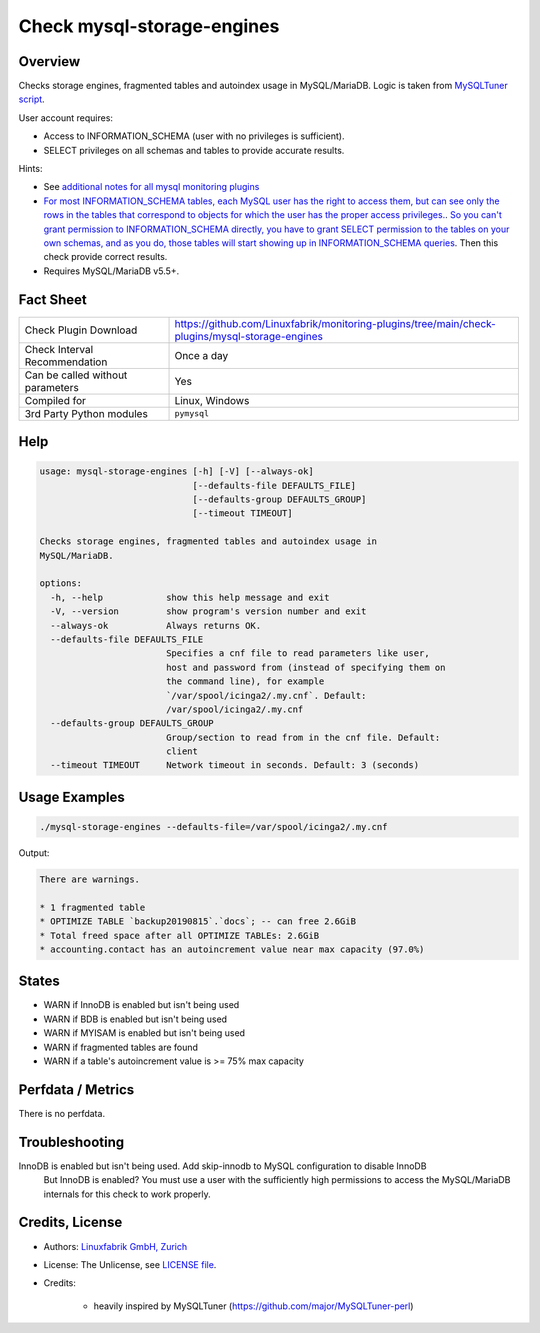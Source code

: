 Check mysql-storage-engines
===========================

Overview
--------

Checks storage engines, fragmented tables and autoindex usage in MySQL/MariaDB. Logic is taken from `MySQLTuner script <https://github.com/major/MySQLTuner-perl>`_.

User account requires:

* Access to INFORMATION_SCHEMA (user with no privileges is sufficient).
* SELECT privileges on all schemas and tables to provide accurate results.

Hints:

* See `additional notes for all mysql monitoring plugins <https://github.com/Linuxfabrik/monitoring-plugins/blob/main/PLUGINS-MYSQL.rst>`_
* `For most INFORMATION_SCHEMA tables, each MySQL user has the right to access them, but can see only the rows in the tables that correspond to objects for which the user has the proper access privileges. <https://dev.mysql.com/doc/refman/5.7/en/information-schema-introduction.html#information-schema-privileges>`_. `So you can't grant permission to INFORMATION_SCHEMA directly, you have to grant SELECT permission to the tables on your own schemas, and as you do, those tables will start showing up in INFORMATION_SCHEMA queries <https://stackoverflow.com/questions/60499772/cannot-grant-mysql-user-access-to-information-schema-database>`_. Then this check provide correct results.
* Requires MySQL/MariaDB v5.5+.


Fact Sheet
----------

.. csv-table::
    :widths: 30, 70
    
    "Check Plugin Download",                "https://github.com/Linuxfabrik/monitoring-plugins/tree/main/check-plugins/mysql-storage-engines"
    "Check Interval Recommendation",        "Once a day"
    "Can be called without parameters",     "Yes"
    "Compiled for",                         "Linux, Windows"
    "3rd Party Python modules",             "``pymysql``"


Help
----

.. code-block:: text

    usage: mysql-storage-engines [-h] [-V] [--always-ok]
                                 [--defaults-file DEFAULTS_FILE]
                                 [--defaults-group DEFAULTS_GROUP]
                                 [--timeout TIMEOUT]

    Checks storage engines, fragmented tables and autoindex usage in
    MySQL/MariaDB.

    options:
      -h, --help            show this help message and exit
      -V, --version         show program's version number and exit
      --always-ok           Always returns OK.
      --defaults-file DEFAULTS_FILE
                            Specifies a cnf file to read parameters like user,
                            host and password from (instead of specifying them on
                            the command line), for example
                            `/var/spool/icinga2/.my.cnf`. Default:
                            /var/spool/icinga2/.my.cnf
      --defaults-group DEFAULTS_GROUP
                            Group/section to read from in the cnf file. Default:
                            client
      --timeout TIMEOUT     Network timeout in seconds. Default: 3 (seconds)


Usage Examples
--------------

.. code-block:: bash

    ./mysql-storage-engines --defaults-file=/var/spool/icinga2/.my.cnf

Output:

.. code-block:: text

    There are warnings.

    * 1 fragmented table
    * OPTIMIZE TABLE `backup20190815`.`docs`; -- can free 2.6GiB
    * Total freed space after all OPTIMIZE TABLEs: 2.6GiB
    * accounting.contact has an autoincrement value near max capacity (97.0%)


States
------

* WARN if InnoDB is enabled but isn't being used
* WARN if BDB is enabled but isn't being used
* WARN if MYISAM is enabled but isn't being used
* WARN if fragmented tables are found
* WARN if a table's autoincrement value is >= 75% max capacity


Perfdata / Metrics
------------------

There is no perfdata.


Troubleshooting
---------------

InnoDB is enabled but isn't being used. Add skip-innodb to MySQL configuration to disable InnoDB
    But InnoDB is enabled? You must use a user with the sufficiently high permissions to access the MySQL/MariaDB internals for this check to work properly.


Credits, License
----------------

* Authors: `Linuxfabrik GmbH, Zurich <https://www.linuxfabrik.ch>`_
* License: The Unlicense, see `LICENSE file <https://unlicense.org/>`_.
* Credits:

    * heavily inspired by MySQLTuner (https://github.com/major/MySQLTuner-perl)
